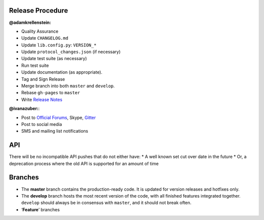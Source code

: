 Release Procedure
-----------------

**@adamkrellenstein:**

- Quality Assurance 
- Update ``CHANGELOG.md`` 
- Update ``lib.config.py``: ``VERSION_*`` 
- Update ``protocol_changes.json`` (if necessary) 
- Update test suite (as necessary) 
- Run test suite 
- Update documentation (as appropriate).
- Tag and Sign Release 
- Merge branch into both ``master`` and ``develop``. 
- Rebase ``gh-pages`` to ``master`` 
- Write `Release Notes`_

**@ivanazuber:**: 

- Post to `Official Forums`_, Skype, `Gitter`_ 
- Post to social media 
- SMS and mailing list notifications

API
---

There will be no incompatible API pushes that do not either have: \* A
well known set cut over date in the future \* Or, a deprecation process
where the old API is supported for an amount of time

Branches
--------

-  The **master** branch contains the production-ready code. It is
   updated for version releases and hotfixes only.
-  The **develop** branch hosts the most recent version of the code,
   with all finished features integrated together. ``develop`` should
   always be in consensus with ``master``, and it should not break
   often.
-  ‘**Feature**’ branches

.. _Release Notes: https://github.com/CounterpartyXCP/counterpartyd/releases
.. _Official Forums: https://forums.counterparty.io/discussion/445/new-version-announcements-counterparty-and-counterpartyd
.. _Gitter: https://gitter.im/CounterpartyXCP
